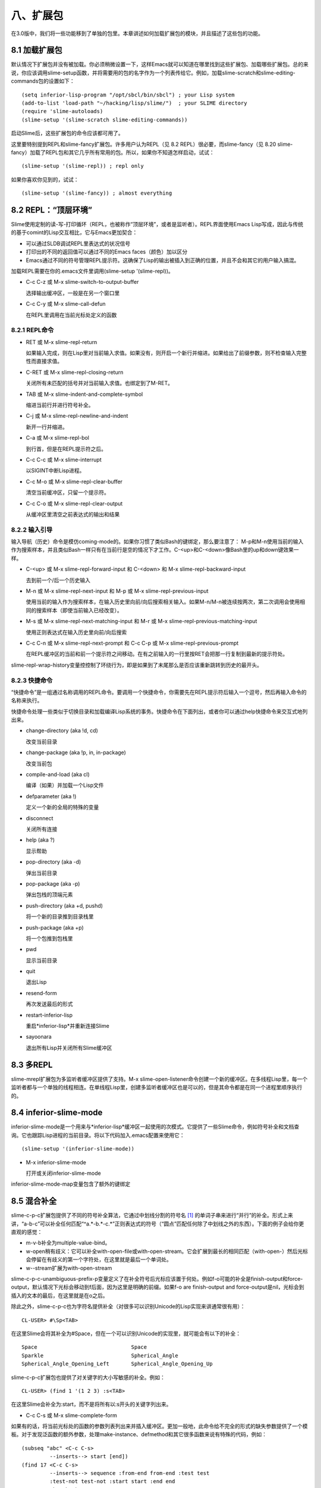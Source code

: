 八、扩展包
============

在3.0版中，我们将一些功能移到了单独的包里。本章讲述如何加载扩展包的模块，并且描述了这些包的功能。

8.1 加载扩展包
------------------

默认情况下扩展包并没有被加载。你必须稍微设置一下，这样Emacs就可以知道在哪里找到这些扩展包、加载哪些扩展包。总的来说，你应该调用slime-setup函数，并将需要用的包的名字作为一个列表传给它。例如，加载slime-scratch和slime-editing-commands包的设置如下：

::

   (setq inferior-lisp-program "/opt/sbcl/bin/sbcl") ; your Lisp system
   (add-to-list 'load-path "~/hacking/lisp/slime/")  ; your SLIME directory
   (require 'slime-autoloads)
   (slime-setup '(slime-scratch slime-editing-commands))

启动Slime后，这些扩展包的命令应该都可用了。

这里要特别提到REPL和slime-fancy扩展包。许多用户认为REPL（见 8.2 REPL）很必要，而slime-fancy（见 8.20 slime-fancy）加载了REPL包和其它几乎所有常用的包。所以，如果你不知道怎样启动，试试：

::

   (slime-setup '(slime-repl)) ; repl only

如果你喜欢你见到的，试试：

::

   (slime-setup '(slime-fancy)) ; almost everything

8.2 REPL：“顶层环境”
-----------------------

Slime使用定制的读-写-打印循环（REPL，也被称作“顶层环境”，或者是监听者）。REPL界面使用Emacs Lisp写成，因此与传统的基于comint的Lisp交互相比，它与Emacs更加契合：

* 可以通过SLDB调试REPL里表达式的状况信号

* 打印出的不同的返回值可以通过不同的Emacs faces（颜色）加以区分

* Emacs通过不同的符号管理REPL提示符。这确保了Lisp的输出被插入到正确的位置，并且不会和其它的用户输入搞混。

加载REPL需要在你的.emacs文件里调用(slime-setup '(slime-repl))。

* C-c C-z 或 M-x slime-switch-to-output-buffer

  选择输出缓冲区，一般是在另一个窗口里

* C-c C-y 或 M-x slime-call-defun

  在REPL里调用在当前光标处定义的函数

8.2.1 REPL命令
^^^^^^^^^^^^^^^^^^

* RET 或 M-x slime-repl-return

  如果输入完成，则在Lisp里对当前输入求值。如果没有，则开启一个新行并缩进。如果给出了前缀参数，则不检查输入完整性而直接求值。

* C-RET 或 M-x slime-repl-closing-return

  关闭所有未匹配的括号并对当前输入求值。也绑定到了M-RET。

* TAB 或 M-x slime-indent-and-complete-symbol

  缩进当前行并进行符号补全。

* C-j 或 M-x slime-repl-newline-and-indent

  新开一行并缩进。

* C-a 或 M-x slime-repl-bol

  到行首，但是在REPL提示符之后。

* C-c C-c 或 M-x slime-interrupt

  以SIGINT中断Lisp进程。

* C-c M-o 或 M-x slime-repl-clear-buffer

  清空当前缓冲区，只留一个提示符。

* C-c C-o 或 M-x slime-repl-clear-output

  从缓冲区里清空之前表达式的输出和结果

8.2.2 输入引导
^^^^^^^^^^^^^^^^^^

输入导航（历史）命令是模仿coming-mode的。如果你习惯了类似Bash的键绑定，那么要注意了： M-p和M-n使用当前的输入作为搜索样本，并且类似Bash一样只有在当前行是空的情况下才工作。C-<up>和C-<down>像Bash里的up和down键效果一样。

* C-<up> 或 M-x slime-repl-forward-input 和 C-<down> 和 M-x slime-repl-backward-input

  去到前一个/后一个历史输入

* M-n 或 M-x slime-repl-next-input 和 M-p 或 M-x slime-repl-previous-input

  使用当前的输入作为搜索样本，在输入历史里向前/向后搜索相关输入。如果M-n/M-n被连续按两次，第二次调用会使用相同的搜索样本（即使当前输入已经改变）。

* M-s 或 M-x slime-repl-next-matching-input 和 M-r 或 M-x slime-repl-previous-matching-input

  使用正则表达式在输入历史里向前/向后搜索

* C-c C-n 或 M-x slime-repl-next-prompt 和 C-c C-p 或 M-x slime-repl-previous-prompt

  在REPL缓冲区的当前和前一个提示符之间移动。在有之前输入的一行里按RET会把那一行复制到最新的提示符处。

slime-repl-wrap-history变量控控制了环绕行为，即是如果到了末尾那么是否应该重新跳转到历史的最开头。

8.2.3 快捷命令
^^^^^^^^^^^^^^^^^

“快捷命令”是一组通过名称调用的REPL命令。要调用一个快捷命令，你需要先在REPL提示符后输入一个逗号，然后再输入命令的名称来执行。

快捷命令处理一些类似于切换目录和加载编译Lisp系统的事务。快捷命令在下面列出，或者你可以通过help快捷命令来交互式地列出来。

* change-directory (aka !d, cd)

  改变当前目录

* change-package (aka !p, in, in-package)

  改变当前包

* compile-and-load (aka cl)

  编译（如果）并加载一个Lisp文件

* defparameter (aka !)

  定义一个新的全局的特殊的变量

* disconnect

  关闭所有连接

* help (aka ?)

  显示帮助

* pop-directory (aka -d)

  弹出当前目录

* pop-package (aka -p)

  弹出包栈的顶端元素

* push-directory (aka +d, pushd)

  将一个新的目录推到目录栈里

* push-package (aka +p)

  将一个包推到包栈里

* pwd

  显示当前目录

* quit

  退出Lisp

* resend-form

  再次发送最后的形式

* restart-inferior-lisp

  重启*inferior-lisp*并重新连接Slime

* sayoonara

  退出所有Lisp并关闭所有Slime缓冲区

8.3 多REPL
-------------

slime-mrepl扩展包为多监听者缓冲区提供了支持。M-x slime-open-listener命令创建一个新的缓冲区。在多线程Lisp里，每一个监听者都与一个单独的线程相连。在单线程Lisp里，创建多监听者缓冲区也是可以的，但是其命令都是在同一个进程里顺序执行的。

8.4 inferior-slime-mode
---------------------------

inferior-slime-mode是一个用来与*inferior-lisp*缓冲区一起使用的次模式。它提供了一些Slime命令，例如符号补全和文档查询。它也跟踪Lisp进程的当前目录。将以下代码加入.emacs配置来使用它：

::

   (slime-setup '(inferior-slime-mode))

* M-x inferior-slime-mode

  打开或关闭inferior-slime-mode

inferior-slime-mode-map变量包含了额外的键绑定

8.5 混合补全
--------------

slime-c-p-c扩展包提供了不同的符号补全算法，它通过中划线分割的符号名 [#f1]_ 的单词子串来进行“并行”的补全。形式上来讲，“a-b-c”可以补全任何匹配“^a.*-b.*-c.*”正则表达式的符号（“圆点”匹配任何除了中划线之外的东西）。下面的例子会给你更直观的感觉：

* m-v-b补全为multiple-value-bind。

* w-open稍有歧义：它可以补全with-open-file或with-open-stream。它会扩展到最长的相同匹配（with-open-）然后光标会停留在有歧义的第一个字符处，在这里就是最后一个单词处。

* w--stream扩展为with-open-stream

slime-c-p-c-unambiguous-prefix-p变量定义了在补全符号后光标应该置于何处。例如f-o可能的补全是finish-output和force-output，默认情况下光标会移动到f后面，因为这里是明确的前缀。如果f-o are finish-output and force-output是nil，光标会到插入的文本的最后，在这里就是在o之后。

除此之外，slime-c-p-c也为字符名提供补全（对很多可以识别Unicode的Lisp实现来讲通常很有用）：

::

   CL-USER> #\Sp<TAB>

在这里Slime会将其补全为#\Space，但在一个可以识别Unicode的实现里，就可能会有以下的补全：

::

   Space                              Space
   Sparkle                            Spherical_Angle
   Spherical_Angle_Opening_Left       Spherical_Angle_Opening_Up

slime-c-p-c扩展包也提供了对关键字的大小写敏感的补全。例如：

::

   CL-USER> (find 1 '(1 2 3) :s<TAB>

在这里Slime会补全为:start，而不是将所有以:s开头的关键字列出来。

* C-c C-s 或 M-x slime-complete-form

如果有的话，将当前光标处的函数的参数列表列出来并插入缓冲区。更加一般地，此命令给不完全的形式的缺失参数提供了一个模板。对于发现泛函数的额外参数，处理make-instance、defmethod和其它很多函数来说有特殊的代码，例如：

::

   (subseq "abc" <C-c C-s>
            --inserts--> start [end])
   (find 17 <C-c C-s>
            --inserts--> sequence :from-end from-end :test test
            :test-not test-not :start start :end end
            :key key)
   (find 17 '(17 18 19) :test #'= <C-c C-s>
             --inserts--> :from-end from-end
             :test-not test-not :start start :end end
             :key key)
   (defclass foo () ((bar :initarg :bar)))
   (defmethod print-object <C-c C-s>
              --inserts-->   (object stream)
              body...)
   (defmethod initialize-instance :after ((object foo) &key blub))
   (make-instance 'foo <C-c C-s>
                   --inserts--> :bar bar :blub blub initargs...)

8.6 模糊补全
--------------

slime-fuzzy扩展包提供了另一种符号补全方式。

[最好有人描述一下这种算法到底是做什么的]

它尝试一次性补全整个符号，而不是只补全一部分。例如，“mvb”会补全为“multiple-value-bind”，“norm-df”会补全为“least-positive-normalized-double-float”。

这种算法尝试以不同的方式扩展每一个字符，然后以下列的方式将所有可能的补全排序列出。

根据在字符串里的位置，字母会被赋予一个权值。字符串最开头，或者是前缀字母之后的字母的权值是最高的。分隔符之后的字符，例如#\-，权值是次高的。字符串最后或者是后缀字母之前的字母有中等权值，其它地方的字母的权值最低。

如果一个字母在另一个匹配字母之后，它在此处的可能性就比之前字母的可能性低，所以就会使用之前的可能性。

最后，一个偏好因子会作用于一些常用的较短的匹配，其它的东西都是一样的。

* C-c M-i 或 M-x slime-fuzzy-complete-symbol

  根据当前光标处的缩写列出所有可能的补全。如果你将变量slime-complete-symbol-function的值设为这个命令，则可以通过M-TAB使用模糊补全。

8.7 slime**autodoc**mode
----------------------------

Autodoc模式是一个用来自动显示光标附近符号的相关信息的minor-mode。对于函数名，参数列表会被显示，对于全局变量，则显示它的值。Autodoc是通过Emacs的eldoc-mode来实现的。

该模式可以通过你~/.emacs文件里的slime-setup调用来默认开启：

::

   (slime-setup '(slime-autodoc))


* M-x slime-arglist NAME

  显示函数NAME的参数列表

* M-x slime-autodoc-mode

  根据参数的值开启或关闭autodoc-mode。当没有参数时，触发该模式。

如果变量slime-use-autodoc-mode被设置（默认情况），Emacs会启动一个计时器，否则信息只会在按SPC之后显示。

8.8 ASDF
-----------

ASDF是一个流行的“系统构建工具”。slime-asdf扩展包提供了一些命令来从Emacs里加载和编译这些系统。ASDF本身没有被包含在Slime里，你必须自己把它加载到Lisp里。还有，你必须在连接之前加载ASDF，否则你会收到关于符号缺失的错误。

* M-x slime-load-system NAME

  编译并加载ASDF系统。默认的系统名字是从当前目录下第一个符合*.asd的文件里获得的。

* M-x slime-open-system NAME &optional LOAD

  打开系统里的所有文件，如果LOAD不是nil的话则加载进来。

* M-x slime-browse-system NAME

  使用Dired浏览系统里的所有文件。

该扩展包也加载了一些新的REPL快捷命令（见 8.2.3 快捷命令）；

* load-system

  编译（根据需要）并加载一个ASDF系统

* compile-system

  编译（但不加载）一个ASDF系统

* force-compile-system

  重新编译（但不加载）一个ASDF系统

* force-load-system

  重新编译并加载一个ASDF系统

* open-system

  打开系统里的所有文件

* browse-system

  使用Dired打开系统里的所有文件

8.9 导航条
------------

slime-banner扩展包在当前REPL缓冲区安装一个位于窗口顶端的横条。开始的时候还会播放一段动画。

通过将slime-startup-animation设置为nil，你可以关闭动画，而slime-header-line-p可以设置横条。

8.10 编辑命令
---------------

slime-editing-commands扩展包提供了一些命令来编辑Lisp表达式。

* C-c M-q 或 M-x slime-reindent-defun

  重新缩进当前的defun，或者重排当前段落。如果光标在一段注释里，那么光标附近的文本会被当做一个段落，然后用fill-paragraph重排。否则，它会被当做Lisp代码，当前defun会被重新缩进。如果当前defun有没匹配的括号，在重新缩进前会尝试修复。

* C-c C-] 或 M-x slime-close-all-parens-in-sexp

  补全当前光标处未闭合的S表达式的括号。插入足够多的右括号，使得跟它的左括号数量匹配。删除多余的左括号，将结尾处的括号格式化为Lisp形式。

  如果REGION是true，对该区域操作。否则对顶层环境光标前的表达式操作。

* M-x slime-insert-balanced-comments

  在包含光标的表达式里插入对称的注释。如果该命令被重复调用（多次调用之间没有其它命令了），注释逐渐从里面的表达式向外扩展。如果调用的时候有前缀参数，S表达式的参数列表会有一个对称的注释。

* M-C-a 或 M-x slime-beginning-of-defun

* M-C-e 或 M-x slime-end-of-defun

8.11 更好的检查器
-------------------

有一个默认检查器的替代物，由slime-fancy-inspector扩展包提供。该检查器更加了解CLOS对象和方法。它提供很多用来使Lisp代码检查对象的行为。例如，为了展示一个泛函数，检查器会以纯文本的形式显示其文档，而对于每个方法则会列出它的超链接和一个你可以调用的“除去该方法”行为。它的键绑定跟默认检查器是一样的。

8.12 对象描述
----------------

在Slime里，一个“对象描述” [#f2]_ 指的是跟一个Lisp对象有关的一块文本。右键点击文本会弹出操作该对象的一个菜单。有些操作，例如查看，对所有对象都适用，但对象也可以有自己特有的操作。例如，路径对象有Dired相关的操作。

更加重要的是，可以使用所有标准的Emacs命令来剪切和粘贴这些描述（也就是Lisp对象，而不仅仅是打印出来的样子）。通过这种方式，可以剪切和粘贴REPL里之前计算出来的结果。这对不可读对象来说十分重要。

slime-presentations扩展包在REPL里安装这种对象描述，也就是求值命令的结果会被显示出来。使用这种方法，相关描述会生成标准Common Lisp REPL历史变量的用法。例如：

::

   CL-USER> (find-class 'standard-class)
   #<STANDARD-CLASS STANDARD-CLASS>
   CL-USER>

在缓冲区里描述会以红色显示。使用标准的Emacs命令，描述可以被复制进REPL内的一个新的输入里：

::

   CL-USER> (eql '#<STANDARD-CLASS STANDARD-CLASS> '#<STANDARD-CLASS STANDARD-CLASS>)
   T

当你复制了一个不完整的描述，或者编辑描述里的文本，该描述会变为纯文本，丢失与Lisp对象之间的关联。在缓冲区里，这会通过其颜色从红色变回黑色来表示，而且不能撤销。

对象描述也可以在查看器（所有可以查看的部分都是对象描述）和调试器（所有的本地变量都是对象描述）里使用。这样就可以使用出现在调试窗口里的对象来在REPL里求值。这比使用M-x sldb-eval-in-frame更加方便。警告：从查看器和调试器而来的对象只在相关窗口打开的时候才是可用的。否则的话会引起错误或者混淆。

对于某些Lisp实现，你还可以安装slime-presentation-streams包，它让对象描述适用于*standard-output*流和其它流。这意味着不只是计算的结果，而是某些对象都可以通过与对象描述相关联来打印到标准输出（作为计算的副作用）。目前所有的不可读对象和路径都被作为对象描述打印出来。

::

   CL-USER> (describe (find-class 'standard-object))
   #<STANDARD-CLASS STANDARD-OBJECT> is an instance of
       #<STANDARD-CLASS STANDARD-CLASS>:
     The following slots have :INSTANCE allocation:
       PLIST                   NIL
       FLAGS                   1
       DIRECT-METHODS          ((#<STANDARD-METHOD
                                   SWANK::ALL-SLOTS-FOR-INSPECTOR
                                   (STANDARD-OBJECT T)>

这也使得可以复制粘贴、查看这些对象。

除了标准Emacs命令，还有一些键盘命令，一个menu-bar菜单，一个上下文菜单来操作对象描述。我们在下面解释了这些键盘命令，它们也可以通过menu-bar访问。

* C-c C-v SPC 或 M-x slime-mark-presentation

  如果光标在描述内，将其移到描述的最前并标记其末尾。这样就可以复制该描述。

* C-c C-v w 或 M-x slime-copy-presentation-at-point-to-kill-ring

  如果光标在描述内，将该描述复制到kill ring里。

* C-c C-v r 或 M-x slime-copy-presentation-at-point-to-repl

  如果光标在描述内，将该描述复制到REPL里。

* C-c C-v d 或 M-x slime-describe-presentation-at-point

  如果光标在描述内，显示相关对象的注释。

* C-c C-v i 或 M-x slime-inspect-presentation-at-point

  如果光标在描述内，在Slime查看器里查看该对象。

* C-c C-v n 或 M-x slime-next-presentation

  将光标移到缓冲区里的下一个描述处。

* C-c C-v p 或 M-x slime-previous-presentation

  将光标移到缓冲区里的上一个描述处。

相关的操作也可以在每一个描述的上下文菜单里找到。在一个描述处单击mouse-3打开上下文菜单会，会显示可用的命令。对于某些对象，某些特别的命令也是可用的。用户可以通过给swank::menu-choices-for-presentation定义方法来定义特殊的命令。

警告：对于没有弱哈希表的Lisp实现，所有跟对象描述相关联的对象都被垃圾回收保护起来。如果你的Lisp进程因此变得太大，使用C-c C-v M-o（slime-clear-presentations）断开这些关联，这会清空REPL缓冲区，并且断开所有对象描述的关联。

警告：对象描述可能让新用户迷惑。

::

   CL-USER> (cons 1 2)
   (1 . 2)
   CL-USER> (eq '(1 . 2) '(1 . 2))
   T

可能有人会期望结果是nil，因为这看起来像是两个新创建的cons在相互比较，而忽视了它们的对象身份。但是在上例中，对象描述(1 . 2)是被两次复制到REPL里的，所以eq确实是作用在相同的对象上的，也就是之前输入到REPL里的cons对象。

8.13 打印窗口
----------------

打印窗口是一个特殊的Emacs窗口，用来代替显示区域（mini缓冲区）来显示Slime命令的信息。这是一个可选的特性。跟显示区域相比，打印窗口的优势是可以显示更多的文本，可以被滚动，而且当你按键时内容不会消失。所有可能的较长的信息都会被发送到打印窗口，例如参数列表、宏展开等等。

* M-x slime-ensure-typeout-frame

  保证打印窗口存在，如果需要就新建一个。

如果打印窗口关闭那么会重新使用显示区域。

如果要在启动时自动创建一个打印窗口，需要加载slime-typeout-frame扩展包。（见 8.1 加载扩展包）

slime-typeout-frame-properties变量指定了打印窗口的长度和其它可能的特性。它的值会传给make-frame。

8.14 TRAMP
--------------

slime-tramp扩展包提供了一些为TRAMP进行文件名转换的函数。（见 7.1.3 设置路径名翻译）

8.15 文档链接
----------------

对于某些错误信息，SBCL包含了ANSI标准或者SBCL用户手册相关的参考。slime-references扩展包将这些参考变为可以点击的链接。这使得在HyperSpec里找到这些参考相关的章节更加容易。

8.16 交叉引用和类查看器
------------------------

slime-xref-browser扩展包提供了一个基础的类查看器。

* M-x slime-browse-classes

  该命令需要一个类的名字，它会显示出类的所有继承关系。

* M-x slime-browse-xrefs

  该命令显示一个符号及其交叉引用，即它的调用者。以该符号为根的引用树会在之后显示出来。

8.17 高亮编辑
----------------

slime-highlight-edits是一个用来高亮显示Lisp源代码里被修改了的部分的minor模式。这对于快速找到那些需要重新编译（用C-c C-c）的函数十分有用。

* M-x slime-highlight-edits-mode

  打开或关闭slime-highlight-edits-mode

8.18 空白缓冲区
-----------------

由slime-scratch扩展包提供的Slime的空白缓冲区，模仿Emacs的*scratch*缓冲区。如果slime-scratch-file被设置，它被用来备份空白缓冲区，使其变得可持久。它跟其它的Lisp缓冲区是一样的，除了绑定到C-j的命令。

* C-j 或 M-x slime-eval-print-last-expression

  对光标前的表达式求值，并将结果插入到当前缓冲区里。

* M-x slime-scratch

  创建一个*slime-scratch*缓冲区。在此缓冲区里你可以输入Lisp表达式并用C-j来求值，类似于Emacs的*scratch*缓冲区。

8.19 slime**sprof
--------------------

slime-sprof扩展包用来集成SBCL的静态分析器，sb-sprof。

slime-sprof-exclude-swank变量控制是否显示swank函数，默认值是nil。

* M-x slime-sprof-start

  开始分析。

* M-x slime-sprof-stop

  停止分析。

* M-x slime-sprof-browser

  报告分析结果

下面的命令在slime-sprof-browser模式里定义：

* RET 或 M-x slime-sprof-browser-toggle

  打开或折叠函数的详细信息（调用者、调用）

* v 或 M-x slime-sprof-browser-view-source

  查看函数源码

* d 或 M-x slime-sprof-browser-disassemble-function

  拆开该函数

* s 或 M-x slime-sprof-toggle-swank-exclusion

  标记swank函数使其不在报告里

8.20 slime**fancy
---------------------

slime-fancy包是一个用来加载那些最受欢迎的包的元包。

脚注

.. rubric:: Footnotes


.. [#f1] 这种类型的补全由Chris McConnell在completer.el里被构建。该包跟ILISP绑定在一起。

.. [#f2] 对象描述是来自于Lisp机的特性。可以通过定义present方法来适用于不同的设备，例如将对象绘到位图显示屏或者将文本写到字符流。
